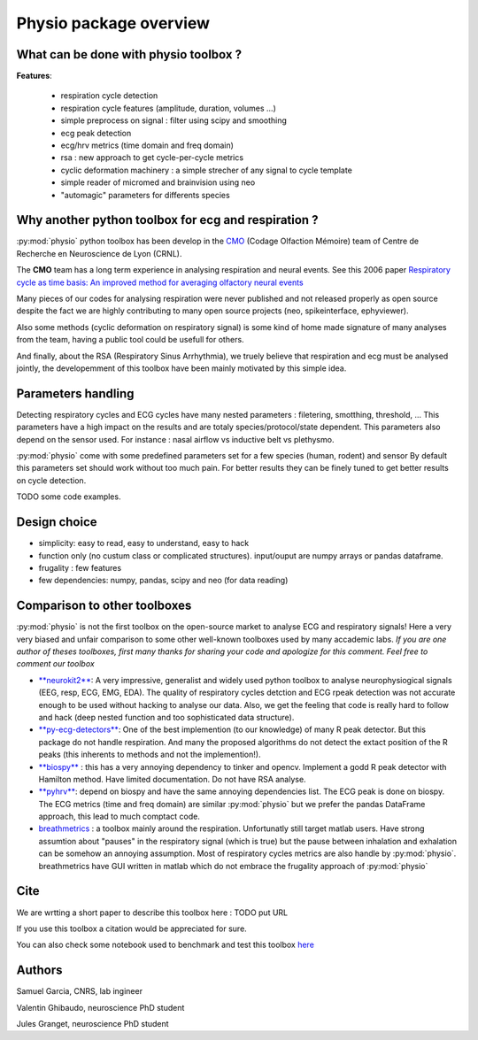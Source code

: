 Physio package overview
=======================


What can be done with physio toolbox ?
--------------------------------------

**Features**:

  * respiration cycle detection
  * respiration cycle features (amplitude, duration, volumes ...)
  * simple preprocess on signal : filter using scipy and smoothing
  * ecg peak detection
  * ecg/hrv metrics (time domain and freq domain)
  * rsa : new approach to get cycle-per-cycle metrics
  * cyclic deformation machinery : a simple strecher of any signal to cycle template
  * simple reader of micromed and brainvision using neo
  * "automagic" parameters for differents species


Why another python toolbox for ecg and respiration ?
----------------------------------------------------

:py:mod:`physio` python toolbox has been develop in the `CMO <https://www.crnl.fr/fr/equipe/cmo>`_
(Codage Olfaction Mémoire) team of Centre de Recherche en Neuroscience de Lyon (CRNL).

The  **CMO** team has a long term experience in analysing respiration and neural events. See this 2006 paper
`Respiratory cycle as time basis: An improved method for averaging olfactory neural events <https://pubmed.ncbi.nlm.nih.gov/16246424/>`_

Many pieces of our codes for analysing respiration were never published and not released properly as open source despite
the fact we are highly contributing to many open source projects (neo, spikeinterface, ephyviewer).

Also some methods (cyclic deformation on respiratory signal) is some kind of home made signature of many analyses from
the team, having a public tool could be usefull for others.

And finally, about the RSA (Respiratory Sinus Arrhythmia), we truely believe that respiration and ecg must be analysed
jointly, the developemment of this toolbox have been mainly motivated by this simple idea.


Parameters handling
-------------------

Detecting respiratory cycles and ECG cycles have many nested parameters  : filetering, smotthing, threshold, ...
This parameters have a high impact on the results and are totaly species/protocol/state dependent.
This parameters also depend on the sensor used. For instance  : nasal airflow vs inductive belt vs plethysmo.

:py:mod:`physio` come with some predefined parameters set for a few species (human, rodent) and sensor
By default this parameters set should work without too much pain. For better results they can be finely tuned to get
better results on cycle detection.

TODO some code examples.


Design choice
-------------

* simplicity: easy to read, easy to understand, easy to hack
* function only (no custum class or complicated structures). input/ouput are numpy arrays or pandas dataframe.
* frugality : few features
* few dependencies: numpy, pandas, scipy and neo (for data reading)


Comparison to other toolboxes
-----------------------------

:py:mod:`physio` is not the first toolbox on the open-source market to analyse ECG and respiratory signals!
Here a very very biased and unfair comparison to some other well-known toolboxes used by many accademic labs.
*If you are one author of theses toolboxes, first many thanks for sharing your code and apologize for this comment.*
*Feel free to comment our toolbox*


* `**neurokit2** <https://neuropsychology.github.io/NeuroKit>`_: A very impressive, generalist and widely used python
  toolbox to analyse neurophysiogical signals (EEG, resp, ECG, EMG, EDA).
  The quality of respiratory cycles detction and ECG rpeak detection was not accurate enough to be used without hacking
  to analyse our data.
  Also, we get the feeling that code is really hard to follow and hack (deep nested function and too 
  sophisticated data structure).

* `**py-ecg-detectors** <https://github.com/berndporr/py-ecg-detectors>`_: One of the best implemention (to our knowledge)
  of many R peak detector. But this package do not handle respiration. And many the proposed algorithms do not detect 
  the extact position of the R peaks  (this inherents to methods and not the implemention!).

* `**biospy** <https://biosppy.readthedocs.io/>`_ : this has a very annoying dependency to tinker and opencv.
  Implement a godd R peak detector with Hamilton method. Have limited documentation. Do not have RSA analyse.

* `**pyhrv** <https://pyhrv.readthedocs.io/en/latest/>`_: depend on biospy and have the same annoying dependencies list.
  The ECG peak is done on biospy. The ECG metrics (time and freq domain) are similar :py:mod:`physio` but we prefer
  the pandas DataFrame approach, this lead to much comptact code.

* `breathmetrics <https://github.com/zelanolab/breathmetrics>`_ : a toolbox mainly around the respiration. Unfortunatly
  still target matlab users. Have strong assumtion about "pauses" in the respiratory signal (which is true) but the pause
  between inhalation and exhalation can be somehow an annoying assumption. Most of respiratory cycles metrics are also
  handle by :py:mod:`physio`. breathmetrics have GUI written in matlab which do not embrace the frugality
  approach of :py:mod:`physio`


Cite
----

We are wrtting a short paper to describe this toolbox here : TODO put URL

If you use this toolbox a citation would be appreciated for sure.

You can also check some notebook used to benchmark and test this toolbox
`here <https://github.com/samuelgarcia/physio_benchmark>`_


Authors
-------

Samuel Garcia, CNRS, lab ingineer

Valentin Ghibaudo, neuroscience PhD student

Jules Granget, neuroscience PhD student

